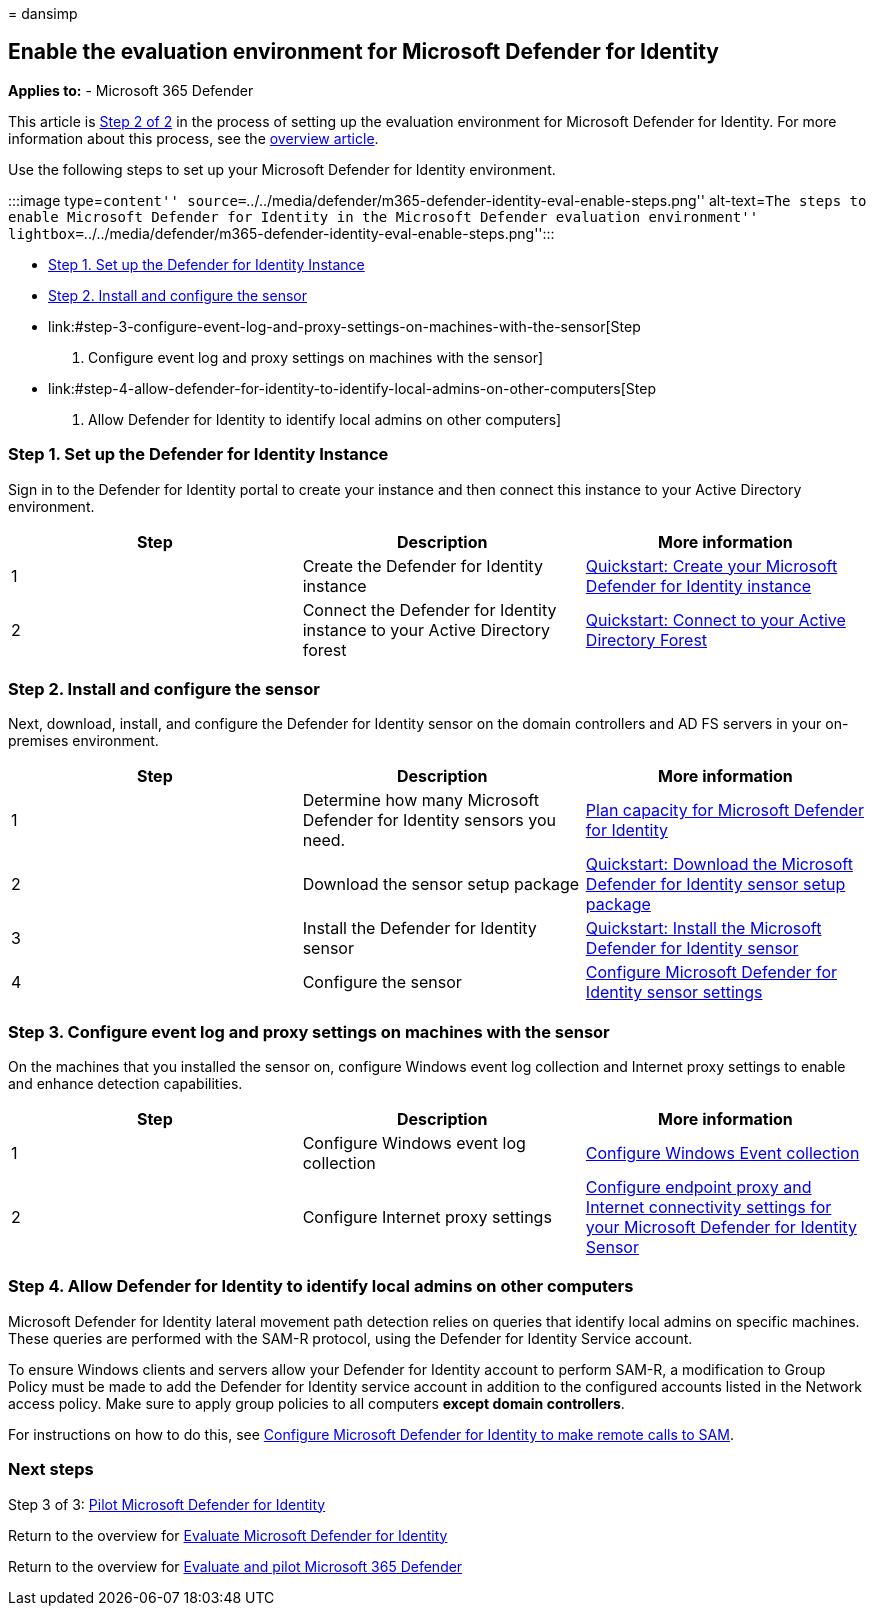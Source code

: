= 
dansimp

== Enable the evaluation environment for Microsoft Defender for Identity

*Applies to:* - Microsoft 365 Defender

This article is link:eval-defender-identity-overview.md[Step 2 of 2] in
the process of setting up the evaluation environment for Microsoft
Defender for Identity. For more information about this process, see the
link:eval-defender-identity-overview.md[overview article].

Use the following steps to set up your Microsoft Defender for Identity
environment.

:::image type=``content''
source=``../../media/defender/m365-defender-identity-eval-enable-steps.png''
alt-text=``The steps to enable Microsoft Defender for Identity in the
Microsoft Defender evaluation environment''
lightbox=``../../media/defender/m365-defender-identity-eval-enable-steps.png'':::

* link:#step-1-set-up-the-defender-for-identity-instance[Step 1. Set up
the Defender for Identity Instance]
* link:#step-2-install-and-configure-the-sensor[Step 2. Install and
configure the sensor]
* link:#step-3-configure-event-log-and-proxy-settings-on-machines-with-the-sensor[Step
3. Configure event log and proxy settings on machines with the sensor]
* link:#step-4-allow-defender-for-identity-to-identify-local-admins-on-other-computers[Step
4. Allow Defender for Identity to identify local admins on other
computers]

=== Step 1. Set up the Defender for Identity Instance

Sign in to the Defender for Identity portal to create your instance and
then connect this instance to your Active Directory environment.

[width="100%",cols="34%,33%,33%",options="header",]
|===
|Step |Description |More information
|1 |Create the Defender for Identity instance
|link:/defender-for-identity/install-step1[Quickstart: Create your
Microsoft Defender for Identity instance]

|2 |Connect the Defender for Identity instance to your Active Directory
forest |link:/defender-for-identity/install-step2[Quickstart: Connect to
your Active Directory Forest]
|===

=== Step 2. Install and configure the sensor

Next, download, install, and configure the Defender for Identity sensor
on the domain controllers and AD FS servers in your on-premises
environment.

[width="100%",cols="34%,33%,33%",options="header",]
|===
|Step |Description |More information
|1 |Determine how many Microsoft Defender for Identity sensors you need.
|link:/defender-for-identity/capacity-planning[Plan capacity for
Microsoft Defender for Identity]

|2 |Download the sensor setup package
|link:/defender-for-identity/install-step3[Quickstart: Download the
Microsoft Defender for Identity sensor setup package]

|3 |Install the Defender for Identity sensor
|link:/defender-for-identity/install-step4[Quickstart: Install the
Microsoft Defender for Identity sensor]

|4 |Configure the sensor
|link:/defender-for-identity/install-step5[Configure Microsoft Defender
for Identity sensor settings]
|===

=== Step 3. Configure event log and proxy settings on machines with the sensor

On the machines that you installed the sensor on, configure Windows
event log collection and Internet proxy settings to enable and enhance
detection capabilities.

[width="100%",cols="34%,33%,33%",options="header",]
|===
|Step |Description |More information
|1 |Configure Windows event log collection
|link:/defender-for-identity/configure-windows-event-collection[Configure
Windows Event collection]

|2 |Configure Internet proxy settings
|link:/defender-for-identity/configure-proxy[Configure endpoint proxy
and Internet connectivity settings for your Microsoft Defender for
Identity Sensor]
|===

=== Step 4. Allow Defender for Identity to identify local admins on other computers

Microsoft Defender for Identity lateral movement path detection relies
on queries that identify local admins on specific machines. These
queries are performed with the SAM-R protocol, using the Defender for
Identity Service account.

To ensure Windows clients and servers allow your Defender for Identity
account to perform SAM-R, a modification to Group Policy must be made to
add the Defender for Identity service account in addition to the
configured accounts listed in the Network access policy. Make sure to
apply group policies to all computers *except domain controllers*.

For instructions on how to do this, see
link:/defender-for-identity/install-step8-samr[Configure Microsoft
Defender for Identity to make remote calls to SAM].

=== Next steps

Step 3 of 3: link:eval-defender-identity-pilot.md[Pilot Microsoft
Defender for Identity]

Return to the overview for
link:eval-defender-identity-overview.md[Evaluate Microsoft Defender for
Identity]

Return to the overview for link:eval-overview.md[Evaluate and pilot
Microsoft 365 Defender]
